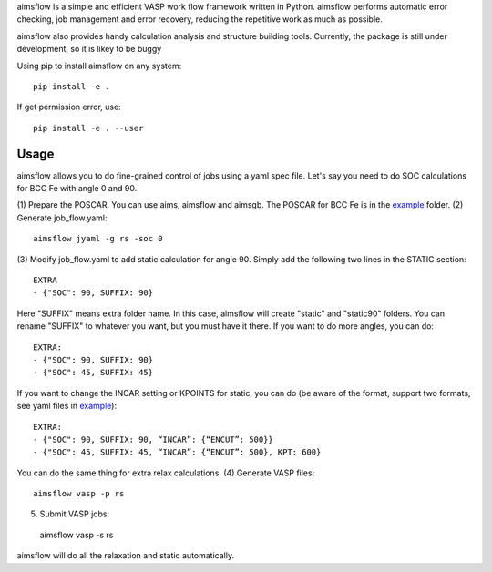 aimsflow is a simple and efficient VASP work flow framework written in
Python. aimsflow performs automatic error checking, job management and error
recovery, reducing the repetitive work as much as possible.

aimsflow also provides handy calculation analysis and structure building tools.
Currently, the package is still under development, so it is likey to be buggy

Using pip to install aimsflow on any system::

    pip install -e .

If get permission error, use::

    pip install -e . --user

Usage
=====

aimsflow allows you to do fine-grained control of jobs using a yaml spec file.
Let's say you need to do SOC calculations for BCC Fe with angle 0 and 90.

(1) Prepare the POSCAR. You can use aims, aimsflow and aimsgb. The POSCAR for
BCC Fe is in the `example <https://github.com/ksyang2013/AIMS.nano_yang_group_ucsd/tree/master/aimsflow/examples>`_ folder.
(2) Generate job_flow.yaml::

    aimsflow jyaml -g rs -soc 0

(3) Modify job_flow.yaml to add static calculation for angle 90. Simply add the
following two lines in the STATIC section::

     EXTRA
     - {"SOC": 90, SUFFIX: 90}

Here "SUFFIX" means extra folder name. In this case, aimsflow will create
"static" and "static90" folders. You can rename "SUFFIX" to whatever you want,
but you must have it there. If you want to do more angles, you can do::

 EXTRA:
 - {"SOC": 90, SUFFIX: 90}
 - {"SOC": 45, SUFFIX: 45}

If you want to change the INCAR setting or KPOINTS for static, you can do
(be aware of the format, support two formats, see yaml files in `example <https://github.com/ksyang2013/AIMS.nano_yang_group_ucsd/tree/master/aimsflow/examples>`_)::

 EXTRA:
 - {"SOC": 90, SUFFIX: 90, “INCAR”: {“ENCUT”: 500}}
 - {"SOC": 45, SUFFIX: 45, “INCAR”: {“ENCUT”: 500}, KPT: 600}
You can do the same thing for extra relax calculations.
(4) Generate VASP files::

 aimsflow vasp -p rs

(5) Submit VASP jobs::

 aimsflow vasp -s rs

aimsflow will do all the relaxation and static automatically.
